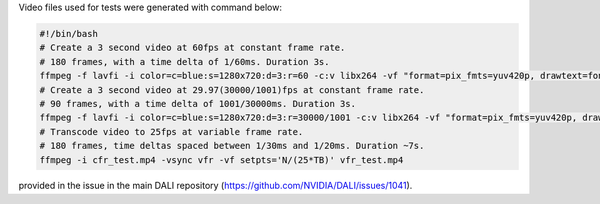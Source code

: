
Video files used for tests were generated with command below:

.. code-block:: bash

  #!/bin/bash
  # Create a 3 second video at 60fps at constant frame rate.
  # 180 frames, with a time delta of 1/60ms. Duration 3s.
  ffmpeg -f lavfi -i color=c=blue:s=1280x720:d=3:r=60 -c:v libx264 -vf "format=pix_fmts=yuv420p, drawtext=fontsize=64: fontcolor=white: font=monospace: x=(w-text_w)/2: y=(h-text_h)/2: r=60: text='%{frame_num}'" cfr_test.mp4
  # Create a 3 second video at 29.97(30000/1001)fps at constant frame rate.
  # 90 frames, with a time delta of 1001/30000ms. Duration 3s.
  ffmpeg -f lavfi -i color=c=blue:s=1280x720:d=3:r=30000/1001 -c:v libx264 -vf "format=pix_fmts=yuv420p, drawtext=fontsize=64: fontcolor=white: font=monospace: x=(w-text_w)/2: y=(h-text_h)/2: r=30000/1001: text='%{frame_num}'" cfr_ntsc_29_97_test.mp4
  # Transcode video to 25fps at variable frame rate.
  # 180 frames, time deltas spaced between 1/30ms and 1/20ms. Duration ~7s.
  ffmpeg -i cfr_test.mp4 -vsync vfr -vf setpts='N/(25*TB)' vfr_test.mp4

provided in the issue in the main DALI repository (https://github.com/NVIDIA/DALI/issues/1041).
